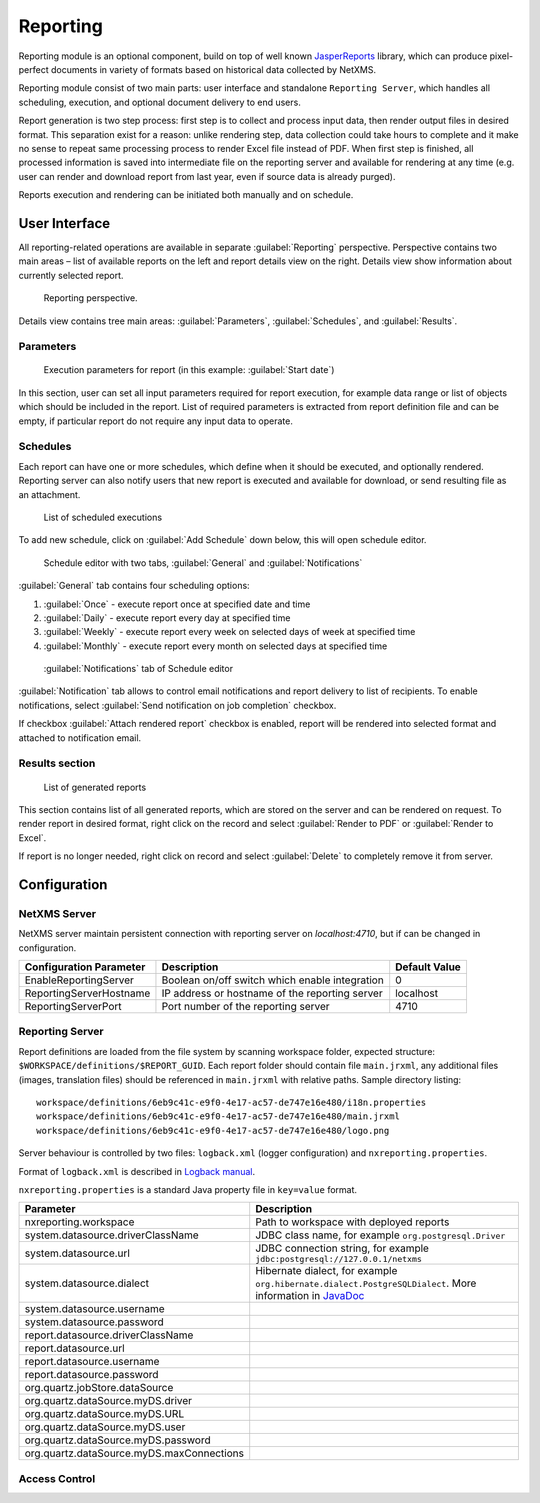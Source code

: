 .. _reporting:


#########
Reporting
#########

Reporting module is an optional component, build on top of well known
JasperReports_ library, which can produce pixel-perfect documents in variety of
formats based on historical data collected by NetXMS.

Reporting module consist of two main parts: user interface and standalone
``Reporting Server``, which handles all scheduling, execution, and optional
document delivery to end users.

Report generation is two step process: first step is to collect and process
input data, then render output files in desired format. This separation exist
for a reason: unlike rendering step, data collection could take hours to
complete and it make no sense to repeat same processing process to render Excel
file instead of PDF. When first step is finished, all processed information is
saved into intermediate file on the reporting server and available for
rendering at any time (e.g. user can render and download report from last year,
even if source data is already purged). 

Reports execution and rendering can be initiated both manually and on schedule.

.. _JasperReports: http://community.jaspersoft.com/project/jasperreports-library

User Interface
==============

All reporting-related operations are available in separate
:guilabel:`Reporting` perspective. Perspective contains two main areas – list
of available reports on the left and report details view on the right. Details
view show information about currently selected report.

.. figure:: _images/reporting_perspective.png

   Reporting perspective.

Details view contains tree main areas: :guilabel:`Parameters`,
:guilabel:`Schedules`, and :guilabel:`Results`.

Parameters
----------

.. figure:: _images/reporting_parameters.png

   Execution parameters for report (in this example: :guilabel:`Start date`)

In this section, user can set all input parameters required for report
execution, for example data range or list of objects which should be included
in the report. List of required parameters is extracted from report definition
file and can be empty, if particular report do not require any input data to
operate.

Schedules
---------

Each report can have one or more schedules, which define when it should be
executed, and optionally rendered. Reporting server can also notify users that
new report is executed and available for download, or send resulting file as an
attachment.

.. figure:: _images/reporting_schedules.png

   List of scheduled executions

To add new schedule, click on :guilabel:`Add Schedule` down below, this will
open schedule editor.

.. figure:: _images/reporting_schedule_editor.png

   Schedule editor with two tabs, :guilabel:`General` and
   :guilabel:`Notifications` 

:guilabel:`General` tab contains four scheduling options:

#. :guilabel:`Once` - execute report once at specified date and time
#. :guilabel:`Daily` - execute report every day at specified time
#. :guilabel:`Weekly` - execute report every week on selected days of week at
   specified time
#. :guilabel:`Monthly` - execute report every month on selected days at
   specified time

.. figure:: _images/reporting_schedule_editor_notification.png

   :guilabel:`Notifications` tab of Schedule editor

:guilabel:`Notification` tab allows to control email notifications and report
delivery to list of recipients.  To enable notifications, select
:guilabel:`Send notification on job completion` checkbox.

If checkbox :guilabel:`Attach rendered report` checkbox is enabled, report will
be rendered into selected format and attached to notification email.

Results section
---------------

.. figure:: _images/reporting_results.png

   List of generated reports

This section contains list of all generated reports, which are stored on the server and can be rendered on request. To render report in desired format, right click on the record and select :guilabel:`Render to PDF` or :guilabel:`Render to Excel`.

If report is no longer needed, right click on record and select :guilabel:`Delete` to completely remove it from server.

Configuration
=============

NetXMS Server
-------------

NetXMS server maintain persistent connection with reporting server on
`localhost:4710`, but if can be changed in configuration.

+-------------------------+------------------------------------------------+---------------+
| Configuration Parameter | Description                                    | Default Value |
+=========================+================================================+===============+
| EnableReportingServer   | Boolean on/off switch which enable integration | 0             |
+-------------------------+------------------------------------------------+---------------+
| ReportingServerHostname | IP address or hostname of the reporting server | localhost     |
+-------------------------+------------------------------------------------+---------------+
| ReportingServerPort     | Port number of the reporting server            | 4710          |
+-------------------------+------------------------------------------------+---------------+

Reporting Server
----------------

Report definitions are loaded from the file system by scanning workspace folder, expected structure: ``$WORKSPACE/definitions/$REPORT_GUID``. Each report folder should contain file ``main.jrxml``, any additional files (images, translation files) should be referenced in ``main.jrxml`` with relative paths. Sample directory listing::

  workspace/definitions/6eb9c41c-e9f0-4e17-ac57-de747e16e480/i18n.properties
  workspace/definitions/6eb9c41c-e9f0-4e17-ac57-de747e16e480/main.jrxml
  workspace/definitions/6eb9c41c-e9f0-4e17-ac57-de747e16e480/logo.png

Server behaviour is controlled by two files: ``logback.xml`` (logger configuration) and ``nxreporting.properties``.

Format of ``logback.xml`` is described in `Logback manual`_.

.. _Logback manual: http://logback.qos.ch/manual/

``nxreporting.properties`` is a standard Java property file in ``key=value`` format.

.. list-table:: 
   :header-rows: 1
   :widths: 30 70

   * - Parameter 
     - Description
   * - nxreporting.workspace
     - Path to workspace with deployed reports
   * - system.datasource.driverClassName
     - JDBC class name, for example ``org.postgresql.Driver``
   * - system.datasource.url
     - JDBC connection string, for example ``jdbc:postgresql://127.0.0.1/netxms``
   * - system.datasource.dialect
     - Hibernate dialect, for example ``org.hibernate.dialect.PostgreSQLDialect``. More information in `JavaDoc <http://docs.jboss.org/hibernate/orm/4.1/javadocs/org/hibernate/dialect/Dialect.html>`_
   * - system.datasource.username
     - 
   * - system.datasource.password
     - 
   * - report.datasource.driverClassName
     - 
   * - report.datasource.url
     - 
   * - report.datasource.username
     - 
   * - report.datasource.password
     - 
   * - org.quartz.jobStore.dataSource
     - 
   * - org.quartz.dataSource.myDS.driver
     - 
   * - org.quartz.dataSource.myDS.URL
     - 
   * - org.quartz.dataSource.myDS.user
     - 
   * - org.quartz.dataSource.myDS.password
     - 
   * - org.quartz.dataSource.myDS.maxConnections
     - 

Access Control
--------------

